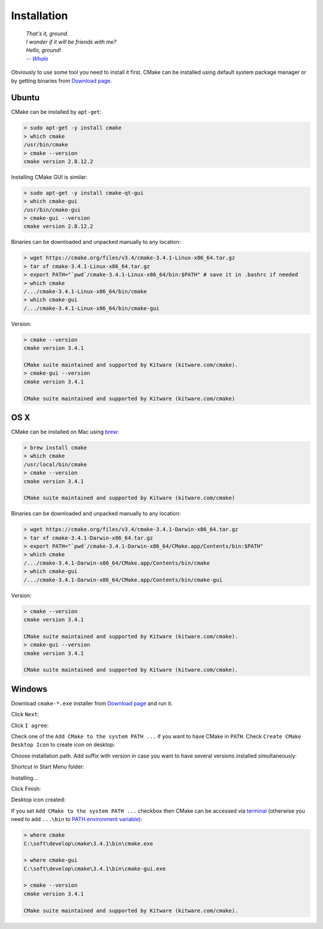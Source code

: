 Installation
------------

.. epigraph::

  | *That's it, ground.*
  | *I wonder if it will be friends with me?*
  | *Hello, ground!*
  | |-- Whale|_

.. |-- Whale| replace:: *-- Whale*
.. _-- Whale: https://www.youtube.com/watch?v=GOyalYaBlpU

Obviously to use some tool you need to install it first. CMake can be installed
using default system package manager or by getting binaries from
`Download page <https://cmake.org/download/>`_.

Ubuntu
======

CMake can be installed by ``apt-get``:

.. code-block:: bash

  > sudo apt-get -y install cmake
  > which cmake
  /usr/bin/cmake
  > cmake --version
  cmake version 2.8.12.2

Installing CMake GUI is similar:

.. code-block:: bash

  > sudo apt-get -y install cmake-qt-gui
  > which cmake-gui
  /usr/bin/cmake-gui
  > cmake-gui --version
  cmake version 2.8.12.2

Binaries can be downloaded and unpacked manually to any location:

.. code-block:: bash

  > wget https://cmake.org/files/v3.4/cmake-3.4.1-Linux-x86_64.tar.gz
  > tar xf cmake-3.4.1-Linux-x86_64.tar.gz
  > export PATH="`pwd`/cmake-3.4.1-Linux-x86_64/bin:$PATH" # save it in .bashrc if needed
  > which cmake
  /.../cmake-3.4.1-Linux-x86_64/bin/cmake
  > which cmake-gui
  /.../cmake-3.4.1-Linux-x86_64/bin/cmake-gui

Version:

.. code-block:: bash

  > cmake --version
  cmake version 3.4.1

  CMake suite maintained and supported by Kitware (kitware.com/cmake).
  > cmake-gui --version
  cmake version 3.4.1

  CMake suite maintained and supported by Kitware (kitware.com/cmake)

OS X
====

CMake can be installed on Mac using `brew <http://brew.sh>`_:

.. code-block:: bash

  > brew install cmake
  > which cmake
  /usr/local/bin/cmake
  > cmake --version
  cmake version 3.4.1

  CMake suite maintained and supported by Kitware (kitware.com/cmake)

Binaries can be downloaded and unpacked manually to any location:

.. code-block:: bash

  > wget https://cmake.org/files/v3.4/cmake-3.4.1-Darwin-x86_64.tar.gz
  > tar xf cmake-3.4.1-Darwin-x86_64.tar.gz
  > export PATH="`pwd`/cmake-3.4.1-Darwin-x86_64/CMake.app/Contents/bin:$PATH"
  > which cmake
  /.../cmake-3.4.1-Darwin-x86_64/CMake.app/Contents/bin/cmake
  > which cmake-gui
  /.../cmake-3.4.1-Darwin-x86_64/CMake.app/Contents/bin/cmake-gui

Version:

.. code-block:: bash

  > cmake --version
  cmake version 3.4.1

  CMake suite maintained and supported by Kitware (kitware.com/cmake).
  > cmake-gui --version
  cmake version 3.4.1

  CMake suite maintained and supported by Kitware (kitware.com/cmake).

Windows
=======

Download ``cmake-*.exe`` installer from
`Download page <https://cmake.org/download/>`_ and run it.

Click ``Next``:

.. image:: /first-step/windows-screens/installer-01.png
  :align: center

Click ``I agree``:

.. image:: /first-step/windows-screens/installer-02.png
  :align: center

Check one of the ``Add CMake to the system PATH ...`` if you want to have
CMake in ``PATH``. Check ``Create CMake Desktop Icon`` to create icon on
desktop:

.. image:: /first-step/windows-screens/installer-03.png
  :align: center

Choose installation path. Add suffix with version in case you want to have
several versions installed simultaneously:

.. image:: /first-step/windows-screens/installer-04.png
  :align: center

Shortcut in Start Menu folder:

.. image:: /first-step/windows-screens/installer-05.png
  :align: center

Installing...

.. image:: /first-step/windows-screens/installer-06.png
  :align: center

Click Finish:

.. image:: /first-step/windows-screens/installer-07.png
  :align: center

Desktop icon created:

.. image:: /first-step/windows-screens/desktop-icon.png
  :align: center

If you set ``Add CMake to the system PATH ...`` checkbox then CMake can be
accessed via
`terminal <http://smallbusiness.chron.com/open-terminal-session-windows-7-56627.html>`_
(otherwise you need to add ``...\bin`` to
`PATH environment variable <http://www.computerhope.com/issues/ch000549.htm>`_):

.. code-block:: batch

  > where cmake
  C:\soft\develop\cmake\3.4.1\bin\cmake.exe

  > where cmake-gui
  C:\soft\develop\cmake\3.4.1\bin\cmake-gui.exe

  > cmake --version
  cmake version 3.4.1

  CMake suite maintained and supported by Kitware (kitware.com/cmake).

.. seealso::

  - `Installing CMake <https://cmake.org/install/>`_
  - `How to install cmake 3.2 on ubuntu 14.04? <http://askubuntu.com/questions/610291/how-to-install-cmake-3-2-on-ubuntu-14-04>`_
